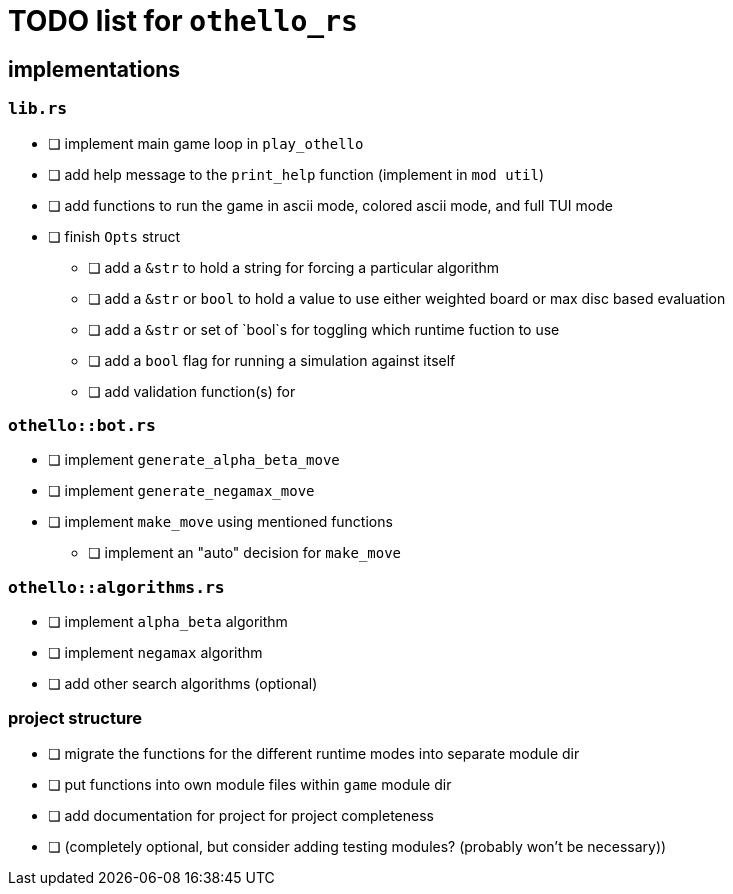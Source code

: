 = TODO list for `othello_rs`

== implementations

=== `lib.rs`
- [ ] implement main game loop in `play_othello`
- [ ] add help message to the `print_help` function (implement in `mod util`)
- [ ] add functions to run the game in ascii mode, colored ascii mode, and full TUI mode
- [ ] finish `Opts` struct
** [ ] add a `&str` to hold a string for forcing a particular algorithm
** [ ] add a `&str` or `bool` to hold a value to use either weighted board or max disc based evaluation
** [ ] add a `&str` or set of `bool`s for toggling which runtime fuction to use
** [ ] add a `bool` flag for running a simulation against itself
** [ ] add validation function(s) for 

=== `othello::bot.rs`
- [ ] implement `generate_alpha_beta_move`
- [ ] implement `generate_negamax_move`
- [ ] implement `make_move` using mentioned functions
** [ ] implement an "auto" decision for `make_move`

=== `othello::algorithms.rs`
- [ ] implement `alpha_beta` algorithm
- [ ] implement `negamax` algorithm
- [ ] add other search algorithms (optional)

=== project structure
- [ ] migrate the functions for the different runtime modes into separate module dir
- [ ] put functions into own module files within `game` module dir
- [ ] add documentation for project for project completeness
- [ ] (completely optional, but consider adding testing modules? (probably won't be necessary))